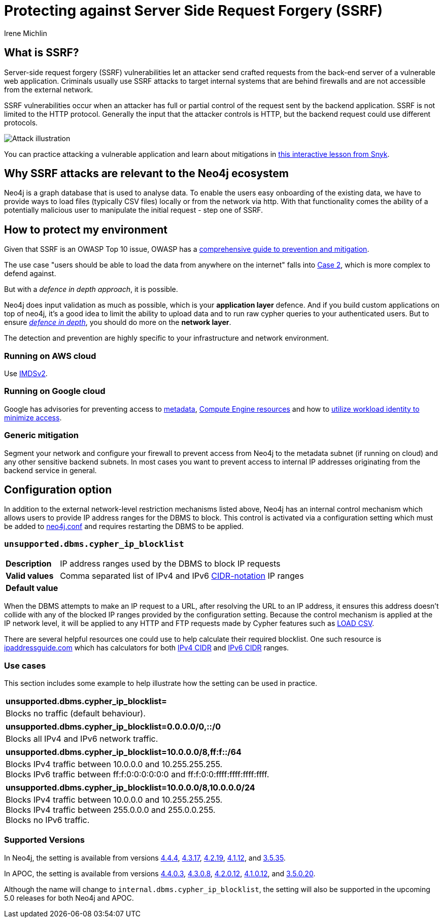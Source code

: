 = Protecting against Server Side Request Forgery (SSRF)
:slug: protecting-against-ssrf
:author: Irene Michlin
:neo4j-versions: 3.5, 4.1, 4.2, 4.3, 4.4, 5.0
:tags: cypher, security
:category: security

== What is SSRF?

Server-side request forgery (SSRF) vulnerabilities let an attacker send crafted requests from the back-end server of a vulnerable web application. Criminals usually use SSRF attacks to target internal systems that are behind firewalls and are not accessible from the external network.

SSRF vulnerabilities occur when an attacker has full or partial control of the request sent by the backend application.
SSRF is not limited to the HTTP protocol.
Generally the input that the attacker controls is HTTP, but the backend request could use different protocols.

image::https://res.cloudinary.com/snyk/image/upload/v1638263093/snyk-learn/SSRF_Attack.svg[Attack illustration]

You can practice attacking a vulnerable application and learn about mitigations in https://learn.snyk.io/lessons/ssrf-server-side-request-forgery/javascript/[this interactive lesson from Snyk^].

== Why SSRF attacks are relevant to the Neo4j ecosystem

Neo4j is a graph database that is used to analyse data.
To enable the users easy onboarding of the existing data, we have to provide ways to load files (typically CSV files) locally or from the network via http.
With that functionality comes the ability of a potentially malicious user to manipulate the initial request - step one of SSRF.

== How to protect my environment

Given that SSRF is an OWASP Top 10 issue, OWASP has a https://cheatsheetseries.owasp.org/cheatsheets/Server_Side_Request_Forgery_Prevention_Cheat_Sheet.html[comprehensive guide to prevention and mitigation^].


The use case "users should be able to load the data from anywhere on the internet" falls into https://cheatsheetseries.owasp.org/cheatsheets/Server_Side_Request_Forgery_Prevention_Cheat_Sheet.html#case-2-application-can-send-requests-to-any-external-ip-address-or-domain-name[Case 2^], which is more complex to defend against.

But with a _defence in depth approach_, it is possible.

Neo4j does input validation as much as possible, which is your *application layer* defence. And if you build custom applications on top of neo4j, it's a good idea to limit the ability to upload data and to run raw cypher queries to your authenticated users.
But to ensure https://csrc.nist.gov/glossary/term/defense_in_depth[_defence in depth_^], you should do more on the *network layer*.  

The detection and prevention are highly specific to your infrastructure and network environment.

=== Running on AWS cloud

Use https://aws.amazon.com/blogs/security/defense-in-depth-open-firewalls-reverse-proxies-ssrf-vulnerabilities-ec2-instance-metadata-service/[IMDSv2^].

=== Running on Google cloud

Google has advisories for preventing access to https://cloud.google.com/compute/docs/metadata/querying-metadata[metadata^], https://cloud.google.com/compute/docs/instances/protecting-resources-vpc-service-controls[Compute Engine resources^] and how to https://cloud.google.com/kubernetes-engine/docs/how-to/workload-identity[utilize workload identity to minimize access^].

=== Generic mitigation

Segment your network and configure your firewall to prevent access from Neo4j to the metadata subnet (if running on cloud) and any other sensitive backend subnets.
In most cases you want to prevent access to internal IP addresses originating from the backend service in general.

== Configuration option

In addition to the external network-level restriction mechanisms listed above, Neo4j has an internal control mechanism which allows users to provide IP address ranges for the DBMS to block.
This control is activated via a configuration setting which must be added to https://neo4j.com/docs/operations-manual/current/configuration/neo4j-conf[neo4j.conf^] and
requires restarting the DBMS to be applied.

=== `unsupported.dbms.cypher_ip_blocklist`
[cols="1,5"]
|===
| **Description** | IP address ranges used by the DBMS to block IP requests
| **Valid values** | Comma separated list of IPv4 and IPv6 https://en.wikipedia.org/wiki/Classless_Inter-Domain_Routing#CIDR_notation[CIDR-notation^] IP ranges
| **Default value** |
|===

When the DBMS attempts to make an IP request to a URL, after resolving the URL to an IP address, it ensures this address doesn't collide with any
of the blocked IP ranges provided by the configuration setting. Because the control mechanism is applied at the IP network level, it will be applied to any HTTP and FTP requests made by Cypher features
such as https://neo4j.com/docs/cypher-manual/4.4/clauses/load-csv/[LOAD CSV^].

There are several helpful resources one could use to help calculate their required blocklist. One such resource is
https://www.ipaddressguide.com/cidr[ipaddressguide.com^] which has calculators for both https://www.ipaddressguide.com/cidr[IPv4 CIDR^] and
https://www.ipaddressguide.com/ipv6-cidr[IPv6 CIDR^] ranges.

=== Use cases
This section includes some example to help illustrate how the setting can be used in practice.

[cols="1"]
|===
| **unsupported.dbms.cypher_ip_blocklist=**
| Blocks no traffic (default behaviour).
|===

[cols="1"]
|===
| **unsupported.dbms.cypher_ip_blocklist=0.0.0.0/0,::/0**
| Blocks all IPv4 and IPv6 network traffic.
|===

[cols="1"]
|===
| **unsupported.dbms.cypher_ip_blocklist=10.0.0.0/8,ff:f::/64**
| Blocks IPv4 traffic between 10.0.0.0 and 10.255.255.255. +
Blocks IPv6 traffic between ff:f:0:0:0:0:0:0 and ff:f:0:0:ffff:ffff:ffff:ffff.
|===

[cols="1"]
|===
| **unsupported.dbms.cypher_ip_blocklist=10.0.0.0/8,10.0.0.0/24**
| Blocks IPv4 traffic between 10.0.0.0 and 10.255.255.255. +
Blocks IPv4 traffic between 255.0.0.0 and 255.0.0.255. +
Blocks no IPv6 traffic.
|===

=== Supported Versions
In Neo4j, the setting is available from versions https://neo4j.com/release-notes/database/neo4j-4-4-4[4.4.4^],
https://neo4j.com/release-notes/database/neo4j-4-3-17[4.3.17^],
https://neo4j.com/release-notes/database/neo4j-4-2-19[4.2.19^],
https://neo4j.com/release-notes/database/neo4j-4-1-12[4.1.12], and
https://neo4j.com/release-notes/database/neo4j-3-5-35[3.5.35^].

In APOC, the setting is available from versions https://github.com/neo4j-contrib/neo4j-apoc-procedures/releases/tag/4.4.0.3[4.4.0.3^],
https://github.com/neo4j-contrib/neo4j-apoc-procedures/releases/tag/4.3.0.8[4.3.0.8^],
https://github.com/neo4j-contrib/neo4j-apoc-procedures/releases/tag/4.2.0.12[4.2.0.12^],
https://github.com/neo4j-contrib/neo4j-apoc-procedures/releases/tag/4.1.0.12[4.1.0.12^], and
https://github.com/neo4j-contrib/neo4j-apoc-procedures/releases/tag/3.5.0.20[3.5.0.20^].

Although the name will change to `internal.dbms.cypher_ip_blocklist`, the setting will also be supported in the upcoming
5.0 releases for both Neo4j and APOC.
